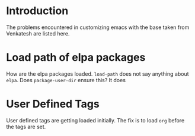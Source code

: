 
* Introduction
  The problems encountered in customizing emacs with the
  base taken from Venkatesh are listed here. 
* Load path of elpa packages
  How are the elpa packages loaded.  =load-path= does not
  say anything about =elpa=.  Does =package-user-dir= ensure
  this?  It does

* User Defined Tags
  User defined tags are getting loaded initially.  The fix
  is to load =org= before the tags are set. 

